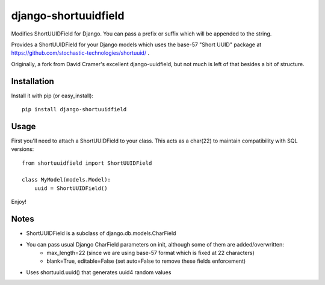 django-shortuuidfield
----------------
Modifies ShortUUIDField for Django. You can pass a prefix or suffix which will be appended to the string.

Provides a ShortUUIDField for your Django models which uses the base-57 "Short UUID" package at https://github.com/stochastic-technologies/shortuuid/ .

Originally, a fork from David Cramer's excellent django-uuidfield, but not much is left of that besides a bit of structure.

Installation
============

Install it with pip (or easy_install)::

	pip install django-shortuuidfield

Usage
=====

First you'll need to attach a ShortUUIDField to your class. This acts as a char(22) to maintain compatibility with SQL versions::

	from shortuuidfield import ShortUUIDField
	
	class MyModel(models.Model):
	    uuid = ShortUUIDField()

Enjoy!

Notes
=====

* ShortUUIDField is a subclass of django.db.models.CharField

* You can pass usual Django CharField parameters on init, although some of them are added/overwritten: 
    + max_length=22 (since we are using base-57 format which is fixed at 22 characters)
    + blank=True, editable=False (set auto=False to remove these fields enforcement)

* Uses shortuuid.uuid() that generates uuid4 random values
